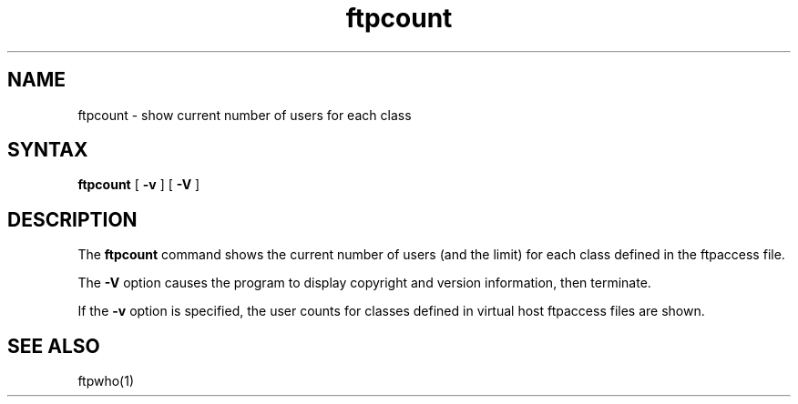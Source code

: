 .\"
.\" Copyright (c) 1999-2003 WU-FTPD Development Group. 
.\" All rights reserved.
.\" 
.\" Portions Copyright (c) 1980, 1985, 1988, 1989, 1990, 1991, 1993, 1994 
.\" The Regents of the University of California.  Portions Copyright (c) 
.\" 1993, 1994 Washington University in Saint Louis.  Portions Copyright 
.\" (c) 1996, 1998 Berkeley Software Design, Inc.  Portions Copyright (c) 
.\" 1998 Sendmail, Inc.  Portions Copyright (c) 1983, 1995, 1996, 1997 Eric 
.\" P. Allman.  Portions Copyright (c) 1989 Massachusetts Institute of 
.\" Technology.  Portions Copyright (c) 1997 Stan Barber.  Portions 
.\" Copyright (C) 1991, 1992, 1993, 1994, 1995, 1996, 1997 Free Software 
.\" Foundation, Inc.  Portions Copyright (c) 1997 Kent Landfield. 
.\"
.\" Use and distribution of this software and its source code are governed 
.\" by the terms and conditions of the WU-FTPD Software License ("LICENSE"). 
.\"
.\"     $Id: ftpcount.1,v 1.11 2016/03/11 09:35:31 wmaton Exp $
.\"
.TH ftpcount 1
.SH NAME
ftpcount \- show current number of users for each class
.SH SYNTAX
.B ftpcount
[
.B \-v
] [
.B \-V
]
.SH DESCRIPTION
The
.B ftpcount
command
shows the current number of users (and the limit) for each
class defined in the ftpaccess file.
.PP
The
.B \-V
option causes the program to display copyright and version information, then
terminate.
.PP
If the
.B \-v
option is specified, the user counts for classes defined in virtual host
ftpaccess files are shown.
.SH SEE ALSO
ftpwho(1)
